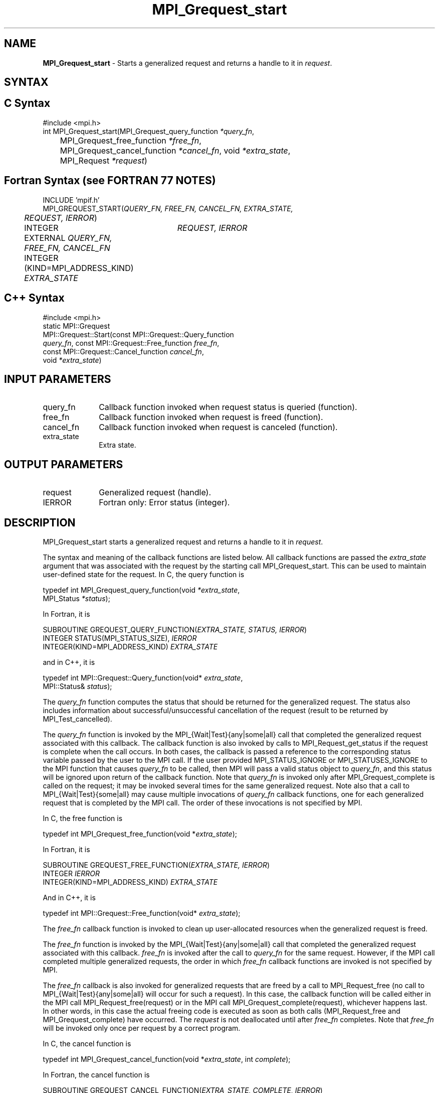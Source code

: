 .\"Copyright 2006, Sun Microsystems, Inc. All rights reserved. Use is subject to license terms.
.\" Copyright (c) 1996 Thinking Machines Corporation
.TH MPI_Grequest_start 3OpenMPI "September 2006" "Open MPI 1.2" " "
.SH NAME
\fBMPI_Grequest_start \fP \- Starts a generalized request and returns a handle to it in \fIrequest\fP. 

.SH SYNTAX
.ft R
.SH C Syntax
.nf
#include <mpi.h>
int MPI_Grequest_start(MPI_Grequest_query_function \fI*query_fn\fP, 
	MPI_Grequest_free_function \fI*free_fn\fP, 
	MPI_Grequest_cancel_function \fI*cancel_fn\fP, void \fI*extra_state\fP,
	MPI_Request \fI*request\fP)

.SH Fortran Syntax (see FORTRAN 77 NOTES)
.nf
INCLUDE 'mpif.h'
MPI_GREQUEST_START(\fIQUERY_FN, FREE_FN, CANCEL_FN, EXTRA_STATE, 
	REQUEST, IERROR\fP)
	INTEGER	\fIREQUEST, IERROR\fP
	EXTERNAL \fIQUERY_FN, FREE_FN, CANCEL_FN\fP
	INTEGER (KIND=MPI_ADDRESS_KIND) \fIEXTRA_STATE\fP

.SH C++ Syntax
.nf
#include <mpi.h>
static MPI::Grequest
             MPI::Grequest::Start(const MPI::Grequest::Query_function
             \fIquery_fn\fP, const MPI::Grequest::Free_function \fIfree_fn\fP,
             const MPI::Grequest::Cancel_function \fIcancel_fn\fP,
             void \fI*extra_state\fP)

.SH INPUT PARAMETERS
.ft R
.TP 1i
query_fn
Callback function invoked when request status is queried (function).
.TP 1i
free_fn
Callback function invoked when request is freed (function).
.TP 1i
cancel_fn
Callback function invoked when request is canceled (function).
.TP 1i
extra_state
Extra state.

.SH OUTPUT PARAMETERS
.ft R
.TP 1i
request
Generalized request (handle).
.ft R
.TP 1i
IERROR
Fortran only: Error status (integer). 

.SH DESCRIPTION
.ft R
MPI_Grequest_start starts a generalized request and returns a handle to it in \fIrequest\fP.
.sp
The syntax and meaning of the callback functions are listed below. All callback functions are passed the \fIextra_state\fP argument that was associated with the request by the starting call MPI_Grequest_start. This can be used to maintain user-defined state for the request. In C, the query function is
.sp
.nf
   typedef int MPI_Grequest_query_function(void \fI*extra_state\fP,
                MPI_Status \fI*status\fP);
.fi
.sp
In Fortran, it is
.sp
.nf
   SUBROUTINE GREQUEST_QUERY_FUNCTION(\fIEXTRA_STATE, STATUS, IERROR\fP)
       INTEGER STATUS(MPI_STATUS_SIZE), \fIIERROR\fP
       INTEGER(KIND=MPI_ADDRESS_KIND) \fIEXTRA_STATE\fP
.fi
.sp
and in C++, it is
.sp
.nf
   typedef int MPI::Grequest::Query_function(void* \fIextra_state\fP,
                MPI::Status& \fIstatus\fP);
.fi
.sp
The \fIquery_fn\fP function computes the status that should be returned for the generalized request. The status also includes information about successful/unsuccessful cancellation of the request (result to be returned by MPI_Test_cancelled).
.sp
The \fIquery_fn\fP function is invoked by the MPI_{Wait|Test}{any|some|all} call that completed the generalized request associated with this callback. The callback function is also invoked by calls to MPI_Request_get_status if the request is complete when the call occurs. In both cases, the callback is passed a reference to the corresponding status variable passed by the user to the MPI call. If the user provided MPI_STATUS_IGNORE or MPI_STATUSES_IGNORE to the MPI function that causes \fIquery_fn\fP to be called, then MPI will pass a valid status object to \fIquery_fn\fP, and this status will be ignored upon return of the callback function. Note that \fIquery_fn\fP is invoked only after MPI_Grequest_complete is called on the request; it may be invoked several times for the same generalized request. Note also that a call to MPI_{Wait|Test}{some|all} may cause multiple invocations of \fIquery_fn\fP callback functions, one for each generalized request that is completed by the MPI call. The order of these invocations is not specified by MPI. 
.sp
In C, the free function is
.sp
.nf
   typedef int MPI_Grequest_free_function(void *\fIextra_state\fP);
.fi
.sp
In Fortran, it is
.sp
.nf
   SUBROUTINE GREQUEST_FREE_FUNCTION(\fIEXTRA_STATE, IERROR\fP)
       INTEGER \fIIERROR\fP
       INTEGER(KIND=MPI_ADDRESS_KIND) \fIEXTRA_STATE\fP
.fi
.sp
And in C++, it is
.sp
.nf
   typedef int MPI::Grequest::Free_function(void* \fIextra_state\fP);
.fi
.sp
The \fIfree_fn\fP callback function is invoked to clean up user-allocated resources when the generalized request is freed.
.sp
The \fIfree_fn\fP function is invoked by the MPI_{Wait|Test}{any|some|all} call that completed the generalized request associated with this callback. \fIfree_fn\fP is invoked after the call to \fIquery_fn\fP for the same request. However, if the MPI call completed multiple generalized requests, the order in which \fIfree_fn\fP callback functions are invoked is not specified by MPI. 
.sp
The \fIfree_fn\fP callback is also invoked for generalized requests that are freed by a call to MPI_Request_free (no call to MPI_{Wait|Test}{any|some|all} will occur for such a request). In this case, the callback function will be called either in the MPI call MPI_Request_free(request) or in the MPI call MPI_Grequest_complete(request), whichever happens last. In other words, in this case the actual freeing code is executed as soon as both calls (MPI_Request_free and MPI_Grequest_complete) have occurred. The \fIrequest\fP is not deallocated until after \fIfree_fn\fP completes. Note that \fIfree_fn\fP will be invoked only once per request by a correct program. 
.sp
In C, the cancel function is
.sp
.nf
   typedef int MPI_Grequest_cancel_function(void *\fIextra_state\fP, int \fIcomplete\fP);
.fi
.sp
In Fortran, the cancel function is
.sp
.nf
   SUBROUTINE GREQUEST_CANCEL_FUNCTION(\fIEXTRA_STATE, COMPLETE, IERROR\fP)
       INTEGER \fIIERROR\fP
       INTEGER(KIND=MPI_ADDRESS_KIND) \fIEXTRA_STATE\fP
       LOGICAL \fICOMPLETE\fP
.fi
.sp
In C++, the cancel function is
.sp
.nf
   typedef in MPI::Grequest::Cancel_function(void* \fIextra_state\fP,
               bool \fIcomplete\fP);
.fi
.sp
The \fIcancel_fn\fP function is invoked to start the cancelation of a generalized request. It is called by MPI_Request_cancel(request). MPI passes to the callback function complete=true if MPI_Grequest_complete has already been called on the request, and complete=false otherwise. 

.SH FORTRAN 77 NOTES
.ft R
The MPI standard prescribes portable Fortran syntax for
the \fIEXTRA_STATE\fP argument only for Fortran 90.  FORTRAN 77
users may use the non-portable syntax
.sp
.nf
     INTEGER*MPI_ADDRESS_KIND \fIEXTRA_STATE\fP
.fi
.sp
where MPI_ADDRESS_KIND is a constant defined in mpif.h
and gives the length of the declared integer in bytes.

.SH ERRORS
Almost all MPI routines return an error value; C routines as the value of the function and Fortran routines in the last argument. C++ functions do not return errors. If the default error handler is set to MPI::ERRORS_THROW_EXCEPTIONS, then on error the C++ exception mechanism will be used to throw an MPI:Exception object.
.sp
Before the error value is returned, the current MPI error handler is
called. By default, this error handler aborts the MPI job, except for I/O function errors. The error handler may be changed with MPI_Comm_set_errhandler; the predefined error handler MPI_ERRORS_RETURN may be used to cause error values to be returned. Note that MPI does not guarantee that an MPI program can continue past an error.  
.sp
All callback functions return an error code. The code is passed back and dealt with as appropriate for the error code by the MPI function that invoked the callback function. For example, if error codes are returned, then the error code returned by the callback function will be returned by the MPI function that invoked the callback function. In the case of a MPI_{Wait|Test}any call that invokes both \fIquery_fn\fP and \fIfree_fn\fP, the MPI call will return the error code returned by the last callback, namely \fIfree_fn\fP. If one or more of the requests in a call to MPI_{Wait|Test}{some|all} has failed, then the MPI call will return MPI_ERR_IN_STATUS. In such a case, if the MPI call was passed an array of statuses, then MPI will return in each of the statuses that correspond to a completed generalized request the error code returned by the corresponding invocation of its \fIfree_fn\fP callback function. However, if the MPI function was passed MPI_STATUSES_IGNORE, then the individual error codes returned by each callback function will be lost. 
.sp
See the MPI man page for a full list of MPI error codes. 



